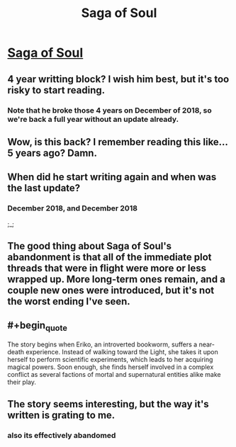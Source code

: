 #+TITLE: Saga of Soul

* [[http://www.sagaofsoul.com/ch1][Saga of Soul]]
:PROPERTIES:
:Author: Lightwavers
:Score: 17
:DateUnix: 1573301330.0
:END:

** 4 year writting block? I wish him best, but it's too risky to start reading.
:PROPERTIES:
:Author: Magromo
:Score: 15
:DateUnix: 1573302724.0
:END:

*** Note that he broke those 4 years on December of 2018, so we're back a full year without an update already.
:PROPERTIES:
:Author: Detsuahxe
:Score: 19
:DateUnix: 1573312572.0
:END:


** Wow, is this back? I remember reading this like... 5 years ago? Damn.
:PROPERTIES:
:Author: Anderkent
:Score: 6
:DateUnix: 1573302544.0
:END:


** When did he start writing again and when was the last update?
:PROPERTIES:
:Author: Bowbreaker
:Score: 4
:DateUnix: 1573316597.0
:END:

*** December 2018, and December 2018

;_;
:PROPERTIES:
:Author: khafra
:Score: 17
:DateUnix: 1573317876.0
:END:


** The good thing about Saga of Soul's abandonment is that all of the immediate plot threads that were in flight were more or less wrapped up. More long-term ones remain, and a couple new ones were introduced, but it's not the worst ending I've seen.
:PROPERTIES:
:Author: PastafarianGames
:Score: 4
:DateUnix: 1573364574.0
:END:


** #+begin_quote
  The story begins when Eriko, an introverted bookworm, suffers a near-death experience. Instead of walking toward the Light, she takes it upon herself to perform scientific experiments, which leads to her acquiring magical powers. Soon enough, she finds herself involved in a complex conflict as several factions of mortal and supernatural entities alike make their play.
#+end_quote
:PROPERTIES:
:Author: Lightwavers
:Score: 6
:DateUnix: 1573301336.0
:END:


** The story seems interesting, but the way it's written is grating to me.
:PROPERTIES:
:Author: awesomeideas
:Score: 3
:DateUnix: 1573319705.0
:END:

*** also its effectively abandomed
:PROPERTIES:
:Author: distributed
:Score: 3
:DateUnix: 1573321854.0
:END:
